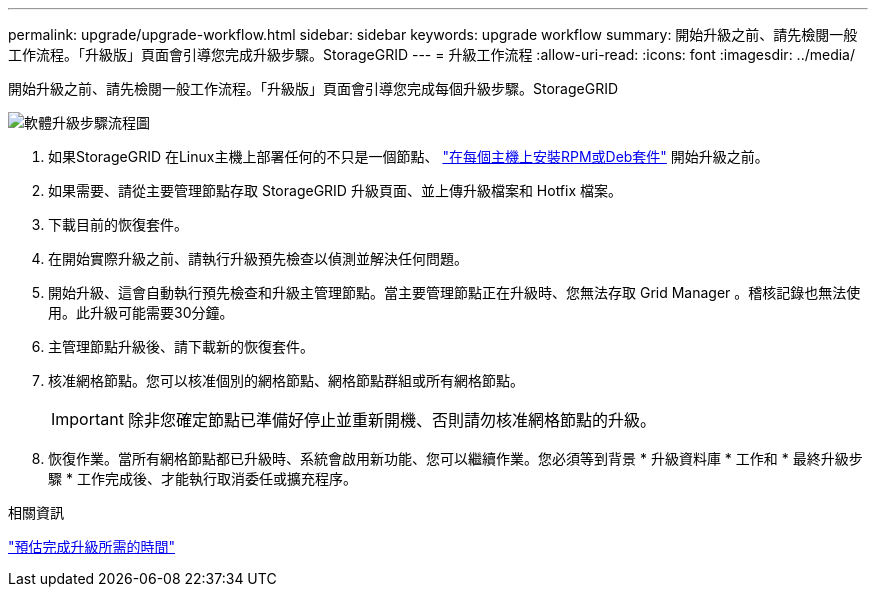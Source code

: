 ---
permalink: upgrade/upgrade-workflow.html 
sidebar: sidebar 
keywords: upgrade workflow 
summary: 開始升級之前、請先檢閱一般工作流程。「升級版」頁面會引導您完成升級步驟。StorageGRID 
---
= 升級工作流程
:allow-uri-read: 
:icons: font
:imagesdir: ../media/


[role="lead"]
開始升級之前、請先檢閱一般工作流程。「升級版」頁面會引導您完成每個升級步驟。StorageGRID

image::../media/upgrade_workflow.png[軟體升級步驟流程圖]

. 如果StorageGRID 在Linux主機上部署任何的不只是一個節點、 link:linux-installing-rpm-or-deb-package-on-all-hosts.html["在每個主機上安裝RPM或Deb套件"] 開始升級之前。
. 如果需要、請從主要管理節點存取 StorageGRID 升級頁面、並上傳升級檔案和 Hotfix 檔案。
. 下載目前的恢復套件。
. 在開始實際升級之前、請執行升級預先檢查以偵測並解決任何問題。
. 開始升級、這會自動執行預先檢查和升級主管理節點。當主要管理節點正在升級時、您無法存取 Grid Manager 。稽核記錄也無法使用。此升級可能需要30分鐘。
. 主管理節點升級後、請下載新的恢復套件。
. 核准網格節點。您可以核准個別的網格節點、網格節點群組或所有網格節點。
+

IMPORTANT: 除非您確定節點已準備好停止並重新開機、否則請勿核准網格節點的升級。

. 恢復作業。當所有網格節點都已升級時、系統會啟用新功能、您可以繼續作業。您必須等到背景 * 升級資料庫 * 工作和 * 最終升級步驟 * 工作完成後、才能執行取消委任或擴充程序。


.相關資訊
link:estimating-time-to-complete-upgrade.html["預估完成升級所需的時間"]
